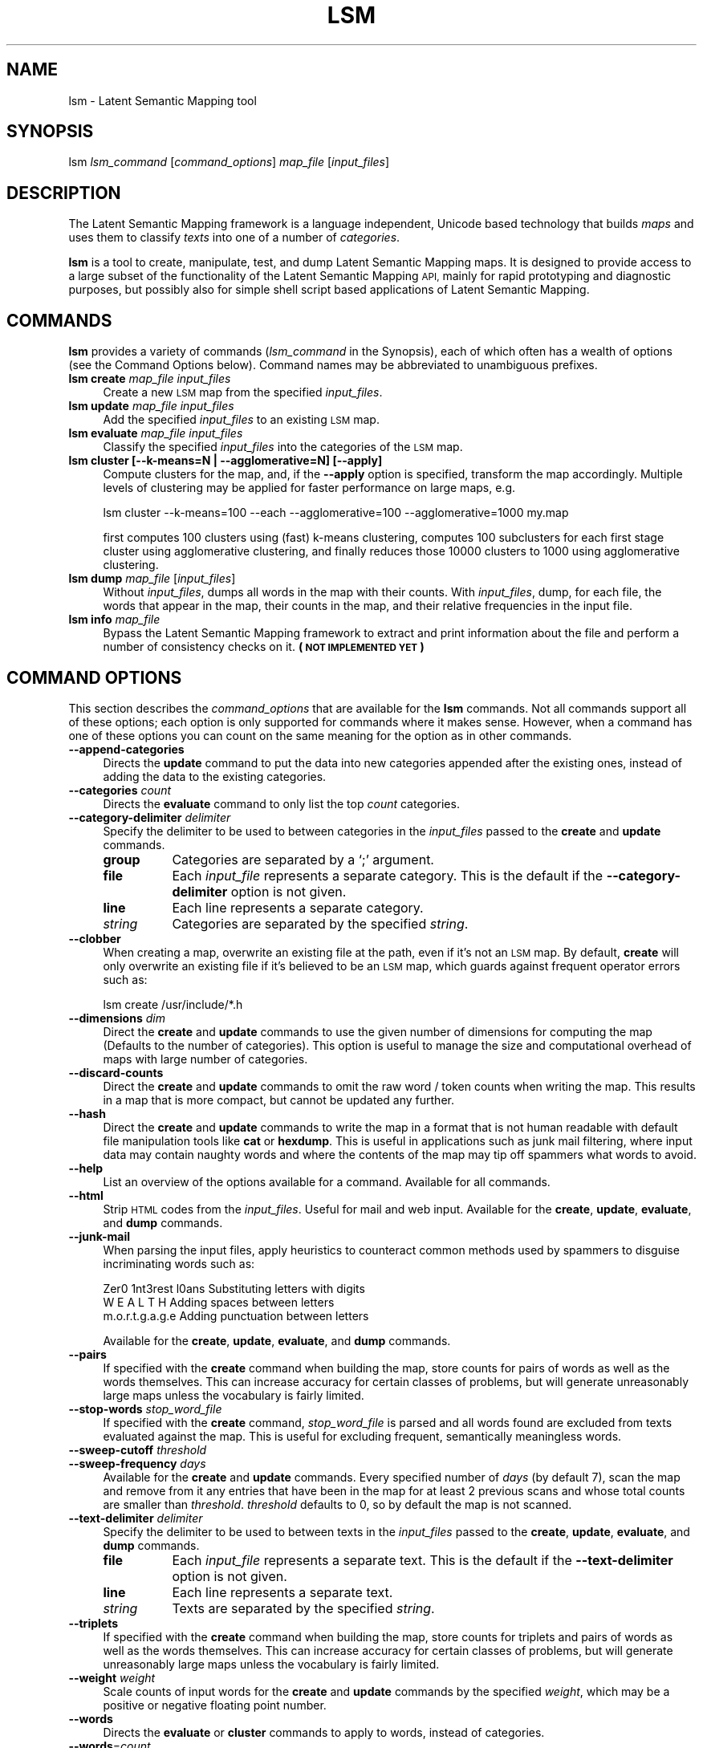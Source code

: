 .\" Automatically generated by Pod::Man 2.27 (Pod::Simple 3.28)
.\"
.\" Standard preamble:
.\" ========================================================================
.de Sp \" Vertical space (when we can't use .PP)
.if t .sp .5v
.if n .sp
..
.de Vb \" Begin verbatim text
.ft CW
.nf
.ne \\$1
..
.de Ve \" End verbatim text
.ft R
.fi
..
.\" Set up some character translations and predefined strings.  \*(-- will
.\" give an unbreakable dash, \*(PI will give pi, \*(L" will give a left
.\" double quote, and \*(R" will give a right double quote.  \*(C+ will
.\" give a nicer C++.  Capital omega is used to do unbreakable dashes and
.\" therefore won't be available.  \*(C` and \*(C' expand to `' in nroff,
.\" nothing in troff, for use with C<>.
.tr \(*W-
.ds C+ C\v'-.1v'\h'-1p'\s-2+\h'-1p'+\s0\v'.1v'\h'-1p'
.ie n \{\
.    ds -- \(*W-
.    ds PI pi
.    if (\n(.H=4u)&(1m=24u) .ds -- \(*W\h'-12u'\(*W\h'-12u'-\" diablo 10 pitch
.    if (\n(.H=4u)&(1m=20u) .ds -- \(*W\h'-12u'\(*W\h'-8u'-\"  diablo 12 pitch
.    ds L" ""
.    ds R" ""
.    ds C` ""
.    ds C' ""
'br\}
.el\{\
.    ds -- \|\(em\|
.    ds PI \(*p
.    ds L" ``
.    ds R" ''
.    ds C`
.    ds C'
'br\}
.\"
.\" Escape single quotes in literal strings from groff's Unicode transform.
.ie \n(.g .ds Aq \(aq
.el       .ds Aq '
.\"
.\" If the F register is turned on, we'll generate index entries on stderr for
.\" titles (.TH), headers (.SH), subsections (.SS), items (.Ip), and index
.\" entries marked with X<> in POD.  Of course, you'll have to process the
.\" output yourself in some meaningful fashion.
.\"
.\" Avoid warning from groff about undefined register 'F'.
.de IX
..
.nr rF 0
.if \n(.g .if rF .nr rF 1
.if (\n(rF:(\n(.g==0)) \{
.    if \nF \{
.        de IX
.        tm Index:\\$1\t\\n%\t"\\$2"
..
.        if !\nF==2 \{
.            nr % 0
.            nr F 2
.        \}
.    \}
.\}
.rr rF
.\"
.\" Accent mark definitions (@(#)ms.acc 1.5 88/02/08 SMI; from UCB 4.2).
.\" Fear.  Run.  Save yourself.  No user-serviceable parts.
.    \" fudge factors for nroff and troff
.if n \{\
.    ds #H 0
.    ds #V .8m
.    ds #F .3m
.    ds #[ \f1
.    ds #] \fP
.\}
.if t \{\
.    ds #H ((1u-(\\\\n(.fu%2u))*.13m)
.    ds #V .6m
.    ds #F 0
.    ds #[ \&
.    ds #] \&
.\}
.    \" simple accents for nroff and troff
.if n \{\
.    ds ' \&
.    ds ` \&
.    ds ^ \&
.    ds , \&
.    ds ~ ~
.    ds /
.\}
.if t \{\
.    ds ' \\k:\h'-(\\n(.wu*8/10-\*(#H)'\'\h"|\\n:u"
.    ds ` \\k:\h'-(\\n(.wu*8/10-\*(#H)'\`\h'|\\n:u'
.    ds ^ \\k:\h'-(\\n(.wu*10/11-\*(#H)'^\h'|\\n:u'
.    ds , \\k:\h'-(\\n(.wu*8/10)',\h'|\\n:u'
.    ds ~ \\k:\h'-(\\n(.wu-\*(#H-.1m)'~\h'|\\n:u'
.    ds / \\k:\h'-(\\n(.wu*8/10-\*(#H)'\z\(sl\h'|\\n:u'
.\}
.    \" troff and (daisy-wheel) nroff accents
.ds : \\k:\h'-(\\n(.wu*8/10-\*(#H+.1m+\*(#F)'\v'-\*(#V'\z.\h'.2m+\*(#F'.\h'|\\n:u'\v'\*(#V'
.ds 8 \h'\*(#H'\(*b\h'-\*(#H'
.ds o \\k:\h'-(\\n(.wu+\w'\(de'u-\*(#H)/2u'\v'-.3n'\*(#[\z\(de\v'.3n'\h'|\\n:u'\*(#]
.ds d- \h'\*(#H'\(pd\h'-\w'~'u'\v'-.25m'\f2\(hy\fP\v'.25m'\h'-\*(#H'
.ds D- D\\k:\h'-\w'D'u'\v'-.11m'\z\(hy\v'.11m'\h'|\\n:u'
.ds th \*(#[\v'.3m'\s+1I\s-1\v'-.3m'\h'-(\w'I'u*2/3)'\s-1o\s+1\*(#]
.ds Th \*(#[\s+2I\s-2\h'-\w'I'u*3/5'\v'-.3m'o\v'.3m'\*(#]
.ds ae a\h'-(\w'a'u*4/10)'e
.ds Ae A\h'-(\w'A'u*4/10)'E
.    \" corrections for vroff
.if v .ds ~ \\k:\h'-(\\n(.wu*9/10-\*(#H)'\s-2\u~\d\s+2\h'|\\n:u'
.if v .ds ^ \\k:\h'-(\\n(.wu*10/11-\*(#H)'\v'-.4m'^\v'.4m'\h'|\\n:u'
.    \" for low resolution devices (crt and lpr)
.if \n(.H>23 .if \n(.V>19 \
\{\
.    ds : e
.    ds 8 ss
.    ds o a
.    ds d- d\h'-1'\(ga
.    ds D- D\h'-1'\(hy
.    ds th \o'bp'
.    ds Th \o'LP'
.    ds ae ae
.    ds Ae AE
.\}
.rm #[ #] #H #V #F C
.\" ========================================================================
.\"
.IX Title "LSM 1"
.TH LSM 1 "2020-09-11" "1.0" "Latent Semantic Mapping"
.\" For nroff, turn off justification.  Always turn off hyphenation; it makes
.\" way too many mistakes in technical documents.
.if n .ad l
.nh
.SH "NAME"
lsm \- Latent Semantic Mapping tool
.SH "SYNOPSIS"
.IX Header "SYNOPSIS"
lsm \fIlsm_command\fR [\fIcommand_options\fR] \fImap_file\fR [\fIinput_files\fR]
.SH "DESCRIPTION"
.IX Header "DESCRIPTION"
The Latent Semantic Mapping framework is a language independent,
Unicode based technology that builds \fImaps\fR and uses them to classify
\&\fItexts\fR into one of a number of \fIcategories\fR.
.PP
\&\fBlsm\fR is a tool to create, manipulate, test, and dump Latent Semantic
Mapping maps. It is designed to provide access to a large subset of
the functionality of the Latent Semantic Mapping \s-1API,\s0 mainly for rapid
prototyping and diagnostic purposes, but possibly also for simple
shell script based applications of Latent Semantic Mapping.
.SH "COMMANDS"
.IX Header "COMMANDS"
\&\fBlsm\fR provides a variety of commands (\fIlsm_command\fR in the
Synopsis), each of which often has a wealth of options (see the
Command Options below). Command names may be abbreviated to
unambiguous prefixes.
.IP "\fBlsm create\fR \fImap_file\fR \fIinput_files\fR" 4
.IX Item "lsm create map_file input_files"
Create a new \s-1LSM\s0 map from the specified \fIinput_files\fR.
.IP "\fBlsm update\fR \fImap_file\fR \fIinput_files\fR" 4
.IX Item "lsm update map_file input_files"
Add the specified \fIinput_files\fR to an existing \s-1LSM\s0 map.
.IP "\fBlsm evaluate\fR \fImap_file\fR \fIinput_files\fR" 4
.IX Item "lsm evaluate map_file input_files"
Classify the specified \fIinput_files\fR into the categories of the \s-1LSM\s0 map.
.IP "\fBlsm cluster\fR \fB[\-\-k\-means=N | \-\-agglomerative=N] [\-\-apply]\fR" 4
.IX Item "lsm cluster [--k-means=N | --agglomerative=N] [--apply]"
Compute clusters for the map, and, if the \fB\-\-apply\fR option is specified, 
transform the map accordingly. Multiple levels of clustering may be applied for
faster performance on large maps, e.g.
.Sp
.Vb 1
\&   lsm cluster \-\-k\-means=100 \-\-each \-\-agglomerative=100 \-\-agglomerative=1000 my.map
.Ve
.Sp
first computes 100 clusters using (fast) k\-means clustering, computes 100 subclusters 
for each first stage cluster using agglomerative clustering, and finally reduces those
10000 clusters to 1000 using agglomerative clustering.
.IP "\fBlsm dump\fR \fImap_file\fR [\fIinput_files\fR]" 4
.IX Item "lsm dump map_file [input_files]"
Without \fIinput_files\fR, dumps all words in the map with their
counts. With \fIinput_files\fR, dump, for each file, the words that
appear in the map, their counts in the map, and their relative
frequencies in the input file.
.IP "\fBlsm info\fR \fImap_file\fR" 4
.IX Item "lsm info map_file"
Bypass the Latent Semantic Mapping framework to extract and print
information about the file and perform a number of consistency checks
on it. \fB(\s-1NOT IMPLEMENTED YET\s0)\fR
.SH "COMMAND OPTIONS"
.IX Header "COMMAND OPTIONS"
This section describes the \fIcommand_options\fR that are available for
the \fBlsm\fR commands. Not all commands support all of these options;
each option is only supported for commands where it makes sense.
However, when a command has one of these options you can count on the
same meaning for the option as in other commands.
.IP "\fB\-\-append\-categories\fR" 4
.IX Item "--append-categories"
Directs the \fBupdate\fR command to put the data into new categories appended 
after the existing ones, instead of adding the data to the existing categories.
.IP "\fB\-\-categories\fR \fIcount\fR" 4
.IX Item "--categories count"
Directs the \fBevaluate\fR command to only list the top \fIcount\fR categories.
.IP "\fB\-\-category\-delimiter\fR \fIdelimiter\fR" 4
.IX Item "--category-delimiter delimiter"
Specify the delimiter to be used to between categories in the
\&\fIinput_files\fR passed to the \fBcreate\fR and \fBupdate\fR commands.
.RS 4
.IP "\fBgroup\fR" 8
.IX Item "group"
Categories are separated by a `;' argument.
.IP "\fBfile\fR" 8
.IX Item "file"
Each \fIinput_file\fR represents a separate category. This is the default
if the \fB\-\-category\-delimiter\fR option is not given.
.IP "\fBline\fR" 8
.IX Item "line"
Each line represents a separate category.
.IP "\fIstring\fR" 8
.IX Item "string"
Categories are separated by the specified \fIstring\fR.
.RE
.RS 4
.RE
.IP "\fB\-\-clobber\fR" 4
.IX Item "--clobber"
When creating a map, overwrite an existing file at the path, even if it's not an \s-1LSM\s0 map.
By default, \fBcreate\fR will only overwrite an existing file if it's believed to be an \s-1LSM \s0
map, which guards against frequent operator errors such as:
.Sp
.Vb 1
\&   lsm create /usr/include/*.h
.Ve
.IP "\fB\-\-dimensions\fR \fIdim\fR" 4
.IX Item "--dimensions dim"
Direct the \fBcreate\fR and \fBupdate\fR commands to use the given number of
dimensions for computing the map (Defaults to the number of
categories). This option is useful to manage the size and
computational overhead of maps with large number of categories.
.IP "\fB\-\-discard\-counts\fR" 4
.IX Item "--discard-counts"
Direct the \fBcreate\fR and \fBupdate\fR commands to omit the raw word / token 
counts when writing the map. This results in a map that is more compact, 
but cannot be updated any further.
.IP "\fB\-\-hash\fR" 4
.IX Item "--hash"
Direct the \fBcreate\fR and \fBupdate\fR commands to write the map in a
format that is not human readable with default file manipulation tools
like \fBcat\fR or \fBhexdump\fR. This is useful in applications such as junk
mail filtering, where input data may contain naughty words and where
the contents of the map may tip off spammers what words to avoid.
.IP "\fB\-\-help\fR" 4
.IX Item "--help"
List an overview of the options available for a command. Available for
all commands.
.IP "\fB\-\-html\fR" 4
.IX Item "--html"
Strip \s-1HTML\s0 codes from the \fIinput_files\fR. Useful for mail and web
input. Available for the \fBcreate\fR, \fBupdate\fR, \fBevaluate\fR, and
\&\fBdump\fR commands.
.IP "\fB\-\-junk\-mail\fR" 4
.IX Item "--junk-mail"
When parsing the input files, apply heuristics to counteract common
methods used by spammers to disguise incriminating words such as:
.Sp
.Vb 3
\&   Zer0 1nt3rest l0ans     Substituting letters with digits
\&   W E A L T H             Adding spaces between letters
\&   m.o.r.t.g.a.g.e         Adding punctuation between letters
.Ve
.Sp
Available for the \fBcreate\fR, \fBupdate\fR, \fBevaluate\fR, and
\&\fBdump\fR commands.
.IP "\fB\-\-pairs\fR" 4
.IX Item "--pairs"
If specified with the \fBcreate\fR command when building the map, store
counts for pairs of words as well as the words themselves. This can
increase accuracy for certain classes of problems, but will generate
unreasonably large maps unless the vocabulary is fairly limited.
.IP "\fB\-\-stop\-words\fR \fIstop_word_file\fR" 4
.IX Item "--stop-words stop_word_file"
If specified with the \fBcreate\fR command, \fIstop_word_file\fR is parsed
and all words found are excluded from texts evaluated against the
map. This is useful for excluding frequent, semantically meaningless
words.
.IP "\fB\-\-sweep\-cutoff\fR \fIthreshold\fR" 4
.IX Item "--sweep-cutoff threshold"
.PD 0
.IP "\fB\-\-sweep\-frequency\fR \fIdays\fR" 4
.IX Item "--sweep-frequency days"
.PD
Available for the \fBcreate\fR and \fBupdate\fR commands. Every specified
number of \fIdays\fR (by default 7), scan the map and remove from it any
entries that have been in the map for at least 2 previous scans and
whose total counts are smaller than \fIthreshold\fR.  \fIthreshold\fR
defaults to 0, so by default the map is not scanned.
.IP "\fB\-\-text\-delimiter\fR \fIdelimiter\fR" 4
.IX Item "--text-delimiter delimiter"
Specify the delimiter to be used to between texts in the
\&\fIinput_files\fR passed to the \fBcreate\fR, \fBupdate\fR, \fBevaluate\fR, and
\&\fBdump\fR commands.
.RS 4
.IP "\fBfile\fR" 8
.IX Item "file"
Each \fIinput_file\fR represents a separate text. This is the default
if the \fB\-\-text\-delimiter\fR option is not given.
.IP "\fBline\fR" 8
.IX Item "line"
Each line represents a separate text.
.IP "\fIstring\fR" 8
.IX Item "string"
Texts are separated by the specified \fIstring\fR.
.RE
.RS 4
.RE
.IP "\fB\-\-triplets\fR" 4
.IX Item "--triplets"
If specified with the \fBcreate\fR command when building the map, store
counts for triplets and pairs of words as well as the words
themselves. This can increase accuracy for certain classes of
problems, but will generate unreasonably large maps unless the
vocabulary is fairly limited.
.IP "\fB\-\-weight\fR \fIweight\fR" 4
.IX Item "--weight weight"
Scale counts of input words for the \fBcreate\fR and \fBupdate\fR commands
by the specified \fIweight\fR, which may be a positive or negative
floating point number.
.IP "\fB\-\-words\fR" 4
.IX Item "--words"
Directs the \fBevaluate\fR or \fBcluster\fR commands to apply to words, instead of categories.
.IP "\fB\-\-words\fR=\fIcount\fR" 4
.IX Item "--words=count"
Directs the \fBevaluate\fR command to list the top \fIcount\fR words, instead of categories.
.SH "EXAMPLES"
.IX Header "EXAMPLES"
.ie n .IP """lsm evaluate \-\-html \-\-junk\-mail ~/Library/Mail/V2/MailData/LSMMap2 msg*.txt""" 4
.el .IP "\f(CWlsm evaluate \-\-html \-\-junk\-mail ~/Library/Mail/V2/MailData/LSMMap2 msg*.txt\fR" 4
.IX Item "lsm evaluate --html --junk-mail ~/Library/Mail/V2/MailData/LSMMap2 msg*.txt"
Simulate the \fBMail.app\fR junk mail filter by evaluating the specified
files (assumed to each hold the raw text of one mail message) against
the user's junk mail map.
.ie n .IP """lsm dump ~/Library/Mail/V2/MailData/LSMMap2""" 4
.el .IP "\f(CWlsm dump ~/Library/Mail/V2/MailData/LSMMap2\fR" 4
.IX Item "lsm dump ~/Library/Mail/V2/MailData/LSMMap2"
Dump the words accumulated in the junk mail map and their counts.
.ie n .IP """lsm create \-\-category\-delimiter=group c_vs_h *.c \*(Aq;\*(Aq *.h""" 4
.el .IP "\f(CWlsm create \-\-category\-delimiter=group c_vs_h *.c \*(Aq;\*(Aq *.h\fR" 4
.IX Item "lsm create --category-delimiter=group c_vs_h *.c ; *.h"
Create an \s-1LSM\s0 map trained to distinguish C header files from C source
files.
.ie n .IP """lsm update \-\-weight 2.0 \-\-cat=group c_vs_h \*(Aq;\*(Aq ../xy/*.h""" 4
.el .IP "\f(CWlsm update \-\-weight 2.0 \-\-cat=group c_vs_h \*(Aq;\*(Aq ../xy/*.h\fR" 4
.IX Item "lsm update --weight 2.0 --cat=group c_vs_h ; ../xy/*.h"
Add some additional header files with an increased weight to the training.
.ie n .IP """lsm create \-\-help""" 4
.el .IP "\f(CWlsm create \-\-help\fR" 4
.IX Item "lsm create --help"
List the options available for the \fBlsm create\fR command.
